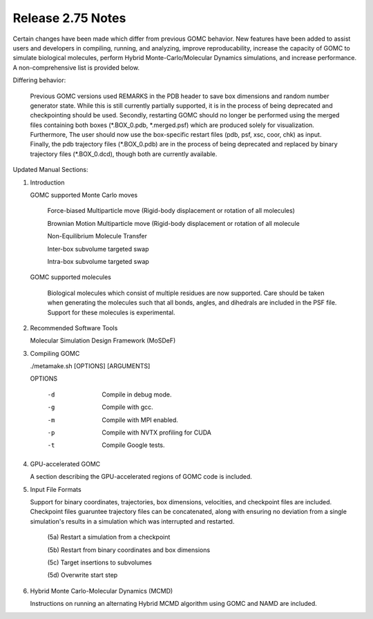 Release 2.75 Notes
==================

Certain changes have been made which differ from previous GOMC behavior.  New features have been added to assist users and developers in compiling, running, and analyzing, improve reproducability, increase the capacity of GOMC to simulate biological molecules, perform Hybrid Monte-Carlo/Molecular Dynamics simulations, and increase performance.  A non-comprehensive list is provided below.

Differing behavior:

    Previous GOMC versions used REMARKS in the PDB header to save box dimensions and random number generator state.  While this is still currently partially supported, it is in the process of being deprecated and checkpointing should be used.  Secondly, restarting GOMC should no longer be performed using the merged files containing both boxes (\*.BOX_0.pdb, \*.merged.psf) which are produced solely for visualization.  Furthermore, The user should now use the box-specific restart files (pdb, psf, xsc, coor, chk) as input.  Finally, the pdb trajectory files (\*.BOX_0.pdb) are in the process of being deprecated and replaced by binary trajectory files (\*.BOX_0.dcd), though both are currently available.  

Updated Manual Sections:

(1) Introduction 

    GOMC supported Monte Carlo moves

        Force-biased Multiparticle move (Rigid-body displacement or rotation of all molecules)

        Brownian Motion Multiparticle move (Rigid-body displacement or rotation of all molecule

        Non-Equilibrium Molecule Transfer

        Inter-box subvolume targeted swap

        Intra-box subvolume targeted swap


    GOMC supported molecules

        Biological molecules which consist of multiple residues are now supported.  Care should be taken when generating the molecules such that all bonds, angles, and dihedrals are included in the PSF file.  Support for these molecules is experimental.

(2) Recommended Software Tools

    Molecular Simulation Design Framework (MoSDeF)

(3) Compiling GOMC

    ./metamake.sh [OPTIONS] [ARGUMENTS]

    OPTIONS

        -d
            Compile in debug mode.
        -g
            Compile with gcc.
        -m
            Compile with MPI enabled.
        -p
            Compile with NVTX profiling for CUDA
        -t
            Compile Google tests.

(4) GPU-accelerated GOMC

    A section describing the GPU-accelerated regions of GOMC code is included.

(5) Input File Formats

    Support for binary coordinates, trajectories, box dimensions, velocities, and checkpoint files are included.  Checkpoint files guaruntee trajectory files can be concatenated, along with ensuring no deviation from a single simulation's results in a simulation which was interrupted and restarted.

	(5a) Restart a simulation from a checkpoint

	(5b) Restart from binary coordinates and box dimensions

	(5c) Target insertions to subvolumes

	(5d) Overwrite start step

(6) Hybrid Monte Carlo-Molecular Dynamics (MCMD)

    Instructions on running an alternating Hybrid MCMD algorithm using GOMC and NAMD are included.


